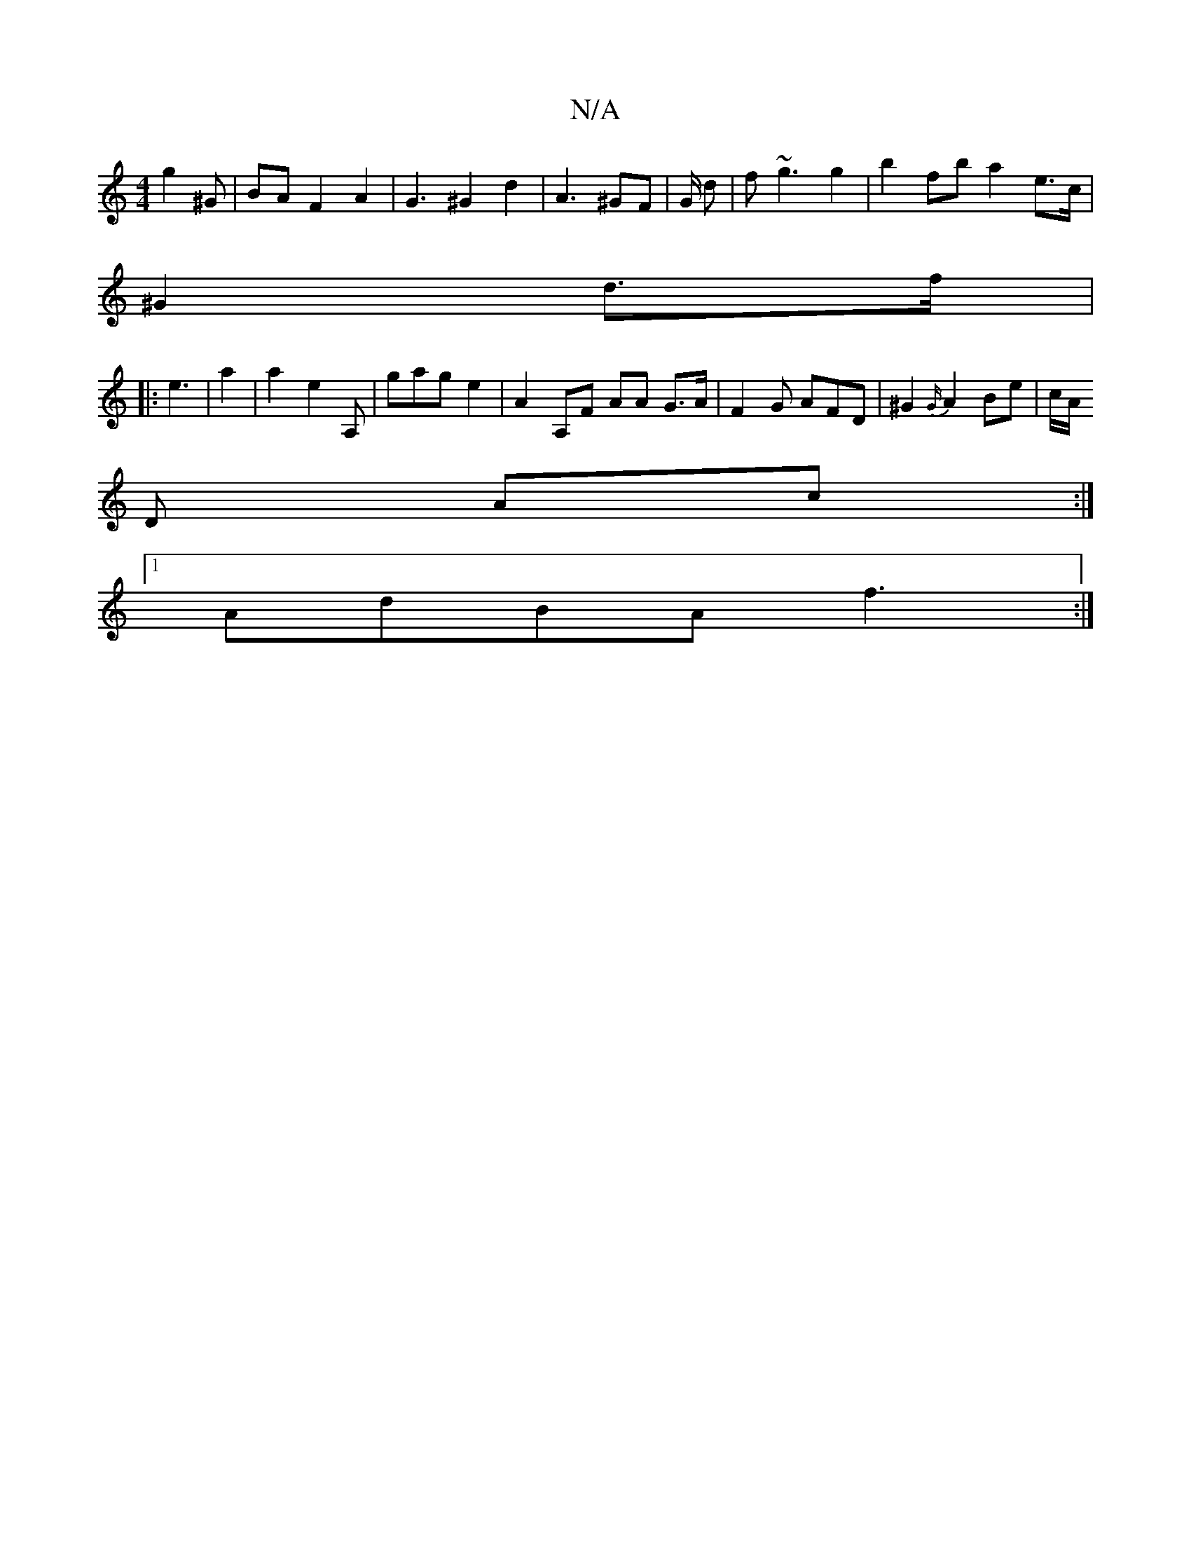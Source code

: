 X:1
T:N/A
M:4/4
R:N/A
K:Cmajor
g2 ^G | BA F2 A2 | G3 ^G2 d2 | A3 ^GF |G/2 d | f~g3 g2| b2 fb a2 e>c |
^G2 d>f | 
|: e3 | a2|a2 e2 A, | gag e2 | A2 A,F AA G>A | F2 G AFD | ^G2 {G/}A2 Be | c/A/
D
Ac :|
[1 AdBA f3 :|
A: D2 AG | E2 E2 